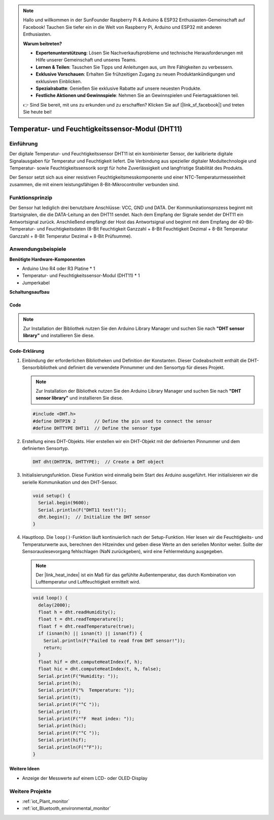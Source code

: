 .. note::

    Hallo und willkommen in der SunFounder Raspberry Pi & Arduino & ESP32 Enthusiasten-Gemeinschaft auf Facebook! Tauchen Sie tiefer ein in die Welt von Raspberry Pi, Arduino und ESP32 mit anderen Enthusiasten.

    **Warum beitreten?**

    - **Expertenunterstützung**: Lösen Sie Nachverkaufsprobleme und technische Herausforderungen mit Hilfe unserer Gemeinschaft und unseres Teams.
    - **Lernen & Teilen**: Tauschen Sie Tipps und Anleitungen aus, um Ihre Fähigkeiten zu verbessern.
    - **Exklusive Vorschauen**: Erhalten Sie frühzeitigen Zugang zu neuen Produktankündigungen und exklusiven Einblicken.
    - **Spezialrabatte**: Genießen Sie exklusive Rabatte auf unsere neuesten Produkte.
    - **Festliche Aktionen und Gewinnspiele**: Nehmen Sie an Gewinnspielen und Feiertagsaktionen teil.

    👉 Sind Sie bereit, mit uns zu erkunden und zu erschaffen? Klicken Sie auf [|link_sf_facebook|] und treten Sie heute bei!

.. _cpn_dht11:

Temperatur- und Feuchtigkeitssensor-Modul (DHT11)
==================================================

.. image:: img/12_dht11_module.png
    :width: 400
    :align: center

Einführung
---------------------------
Der digitale Temperatur- und Feuchtigkeitssensor DHT11 ist ein kombinierter Sensor, der kalibrierte digitale Signalausgaben für Temperatur und Feuchtigkeit liefert. Die Verbindung aus spezieller digitaler Modultechnologie und Temperatur- sowie Feuchtigkeitssensorik sorgt für hohe Zuverlässigkeit und langfristige Stabilität des Produkts. 

Der Sensor setzt sich aus einer resistiven Feuchtigkeitsmesskomponente und einer NTC-Temperaturmesseinheit zusammen, die mit einem leistungsfähigen 8-Bit-Mikrocontroller verbunden sind.

Funktionsprinzip
---------------------------
Der Sensor hat lediglich drei benutzbare Anschlüsse: VCC, GND und DATA. Der Kommunikationsprozess beginnt mit Startsignalen, die die DATA-Leitung an den DHT11 sendet. Nach dem Empfang der Signale sendet der DHT11 ein Antwortsignal zurück. Anschließend empfängt der Host das Antwortsignal und beginnt mit dem Empfang der 40-Bit-Temperatur- und Feuchtigkeitsdaten (8-Bit Feuchtigkeit Ganzzahl + 8-Bit Feuchtigkeit Dezimal + 8-Bit Temperatur Ganzzahl + 8-Bit Temperatur Dezimal + 8-Bit Prüfsumme).

.. image:: img/12_dht11_module_2.png
    :width: 300
    :align: center

.. raw:: html
    
    <br/><br/>   

Anwendungsbeispiele
---------------------------

**Benötigte Hardware-Komponenten**

- Arduino Uno R4 oder R3 Platine * 1
- Temperatur- und Feuchtigkeitssensor-Modul (DHT11) * 1
- Jumperkabel


**Schaltungsaufbau**

.. image:: img/12_dht11_module_circuit.png
    :width: 400
    :align: center

.. raw:: html
    
    <br/><br/>   

Code
^^^^^^^^^^^^^^^^^^^^

.. note:: 
   Zur Installation der Bibliothek nutzen Sie den Arduino Library Manager und suchen Sie nach **"DHT sensor library"** und installieren Sie diese. 

.. raw:: html
    
    <iframe src=https://create.arduino.cc/editor/sunfounder01/34796700-4b94-4796-815a-314a25f60638/preview?embed style="height:510px;width:100%;margin:10px 0" frameborder=0></iframe>

.. raw:: html

   <video loop autoplay muted style = "max-width:100%">
      <source src="../_static/video/basic/12-component_dht11.mp4"  type="video/mp4">
      Ihr Browser unterstützt das Video-Tag nicht.
   </video>
   <br/><br/>  

Code-Erklärung
^^^^^^^^^^^^^^^^^^^^

1. Einbindung der erforderlichen Bibliotheken und Definition der Konstanten.
   Dieser Codeabschnitt enthält die DHT-Sensorbibliothek und definiert die verwendete Pinnummer und den Sensortyp für dieses Projekt.

   .. note:: 
      Zur Installation der Bibliothek nutzen Sie den Arduino Library Manager und suchen Sie nach **"DHT sensor library"** und installieren Sie diese. 

   .. code-block:: arduino
    
      #include <DHT.h>
      #define DHTPIN 2       // Define the pin used to connect the sensor
      #define DHTTYPE DHT11  // Define the sensor type

2. Erstellung eines DHT-Objekts.
   Hier erstellen wir ein DHT-Objekt mit der definierten Pinnummer und dem definierten Sensortyp.

   .. code-block:: arduino

      DHT dht(DHTPIN, DHTTYPE);  // Create a DHT object

3. Initialisierungsfunktion.
   Diese Funktion wird einmalig beim Start des Arduino ausgeführt. Hier initialisieren wir die serielle Kommunikation und den DHT-Sensor.

   .. code-block:: arduino

      void setup() {
        Serial.begin(9600);
        Serial.println(F("DHT11 test!"));
        dht.begin();  // Initialize the DHT sensor
      }

4. Hauptloop.
   Die ``loop()``-Funktion läuft kontinuierlich nach der Setup-Funktion. Hier lesen wir die Feuchtigkeits- und Temperaturwerte aus, berechnen den Hitzeindex und geben diese Werte an den seriellen Monitor weiter. Sollte der Sensorauslesevorgang fehlschlagen (NaN zurückgeben), wird eine Fehlermeldung ausgegeben.

   .. note::
    
      Der |link_heat_index| ist ein Maß für das gefühlte Außentemperatur, das durch Kombination von Lufttemperatur und Luftfeuchtigkeit ermittelt wird. 

   .. code-block:: arduino

      void loop() {
        delay(2000);
        float h = dht.readHumidity();
        float t = dht.readTemperature();
        float f = dht.readTemperature(true);
        if (isnan(h) || isnan(t) || isnan(f)) {
          Serial.println(F("Failed to read from DHT sensor!"));
          return;
        }
        float hif = dht.computeHeatIndex(f, h);
        float hic = dht.computeHeatIndex(t, h, false);
        Serial.print(F("Humidity: "));
        Serial.print(h);
        Serial.print(F("%  Temperature: "));
        Serial.print(t);
        Serial.print(F("°C "));
        Serial.print(f);
        Serial.print(F("°F  Heat index: "));
        Serial.print(hic);
        Serial.print(F("°C "));
        Serial.print(hif);
        Serial.println(F("°F"));
      }

Weitere Ideen
^^^^^^^^^^^^^^^^^^^^

- Anzeige der Messwerte auf einem LCD- oder OLED-Display

Weitere Projekte
---------------------------
* :ref:`iot_Plant_monitor`
* :ref:`iot_Bluetooth_environmental_monitor`


